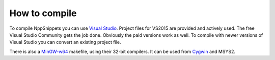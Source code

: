 How to compile
==============

To compile NppSnippets you can use `Visual Studio`_. Project files for VS2015 are
provided and actively used. The free Visual Studio Community gets the job done.
Obviously the paid versions work as well.
To compile with newer versions of Visual Studio you can convert an existing
project file.

There is also a `MinGW-w64`_ makefile, using their 32-bit compilers. It can
be used from `Cygwin`_ and MSYS2.

.. _Visual Studio: https://www.visualstudio.com/
.. _MinGW-w64: https://mingw-w64.org/
.. _Cygwin: https://www.cygwin.com/
